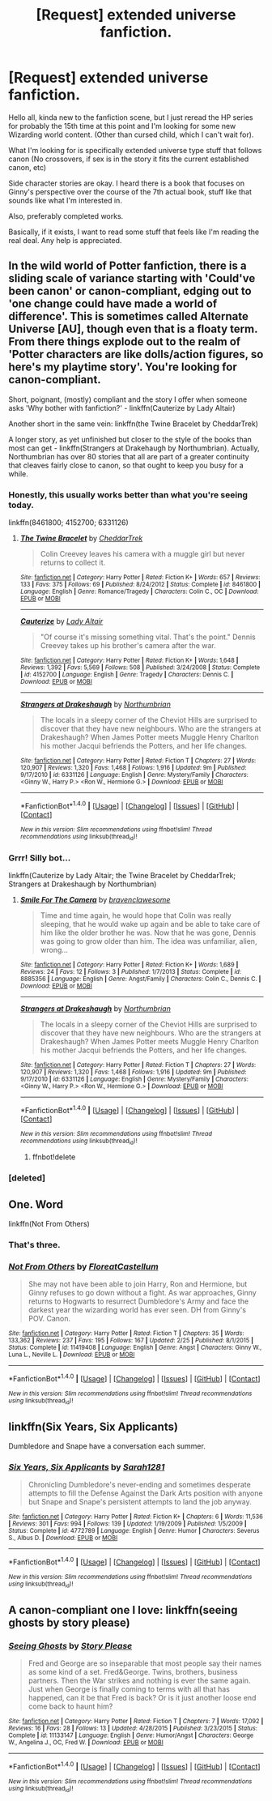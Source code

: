 #+TITLE: [Request] extended universe fanfiction.

* [Request] extended universe fanfiction.
:PROPERTIES:
:Author: Sirsilentbob423
:Score: 5
:DateUnix: 1469627385.0
:DateShort: 2016-Jul-27
:FlairText: Request
:END:
Hello all, kinda new to the fanfiction scene, but I just reread the HP series for probably the 15th time at this point and I'm looking for some new Wizarding world content. (Other than cursed child, which I can't wait for).

What I'm looking for is specifically extended universe type stuff that follows canon (No crossovers, if sex is in the story it fits the current established canon, etc)

Side character stories are okay. I heard there is a book that focuses on Ginny's perspective over the course of the 7th actual book, stuff like that sounds like what I'm interested in.

Also, preferably completed works.

Basically, if it exists, I want to read some stuff that feels like I'm reading the real deal. Any help is appreciated.


** In the wild world of Potter fanfiction, there is a sliding scale of variance starting with 'Could've been canon' or canon-compliant, edging out to 'one change could have made a world of difference'. This is sometimes called Alternate Universe [AU], though even that is a floaty term. From there things explode out to the realm of 'Potter characters are like dolls/action figures, so here's my playtime story'. You're looking for canon-compliant.

Short, poignant, (mostly) compliant and the story I offer when someone asks 'Why bother with fanfiction?' - linkffn(Cauterize by Lady Altair)

Another short in the same vein: linkffn(the Twine Bracelet by CheddarTrek)

A longer story, as yet unfinished but closer to the style of the books than most can get - linkffn(Strangers at Drakehaugh by Northumbrian). Actually, Northumbrian has over 80 stories that all are part of a greater continuity that cleaves fairly close to canon, so that ought to keep you busy for a while.
:PROPERTIES:
:Author: wordhammer
:Score: 8
:DateUnix: 1469633175.0
:DateShort: 2016-Jul-27
:END:

*** Honestly, this usually works better than what you're seeing today.

linkffn(8461800; 4152700; 6331126)
:PROPERTIES:
:Author: wordhammer
:Score: 4
:DateUnix: 1469635667.0
:DateShort: 2016-Jul-27
:END:

**** [[http://www.fanfiction.net/s/8461800/1/][*/The Twine Bracelet/*]] by [[https://www.fanfiction.net/u/653366/CheddarTrek][/CheddarTrek/]]

#+begin_quote
  Colin Creevey leaves his camera with a muggle girl but never returns to collect it.
#+end_quote

^{/Site/: [[http://www.fanfiction.net/][fanfiction.net]] *|* /Category/: Harry Potter *|* /Rated/: Fiction K+ *|* /Words/: 657 *|* /Reviews/: 133 *|* /Favs/: 375 *|* /Follows/: 69 *|* /Published/: 8/24/2012 *|* /Status/: Complete *|* /id/: 8461800 *|* /Language/: English *|* /Genre/: Romance/Tragedy *|* /Characters/: Colin C., OC *|* /Download/: [[http://www.ff2ebook.com/old/ffn-bot/index.php?id=8461800&source=ff&filetype=epub][EPUB]] or [[http://www.ff2ebook.com/old/ffn-bot/index.php?id=8461800&source=ff&filetype=mobi][MOBI]]}

--------------

[[http://www.fanfiction.net/s/4152700/1/][*/Cauterize/*]] by [[https://www.fanfiction.net/u/24216/Lady-Altair][/Lady Altair/]]

#+begin_quote
  "Of course it's missing something vital. That's the point." Dennis Creevey takes up his brother's camera after the war.
#+end_quote

^{/Site/: [[http://www.fanfiction.net/][fanfiction.net]] *|* /Category/: Harry Potter *|* /Rated/: Fiction K+ *|* /Words/: 1,648 *|* /Reviews/: 1,392 *|* /Favs/: 5,569 *|* /Follows/: 508 *|* /Published/: 3/24/2008 *|* /Status/: Complete *|* /id/: 4152700 *|* /Language/: English *|* /Genre/: Tragedy *|* /Characters/: Dennis C. *|* /Download/: [[http://www.ff2ebook.com/old/ffn-bot/index.php?id=4152700&source=ff&filetype=epub][EPUB]] or [[http://www.ff2ebook.com/old/ffn-bot/index.php?id=4152700&source=ff&filetype=mobi][MOBI]]}

--------------

[[http://www.fanfiction.net/s/6331126/1/][*/Strangers at Drakeshaugh/*]] by [[https://www.fanfiction.net/u/2132422/Northumbrian][/Northumbrian/]]

#+begin_quote
  The locals in a sleepy corner of the Cheviot Hills are surprised to discover that they have new neighbours. Who are the strangers at Drakeshaugh? When James Potter meets Muggle Henry Charlton his mother Jacqui befriends the Potters, and her life changes.
#+end_quote

^{/Site/: [[http://www.fanfiction.net/][fanfiction.net]] *|* /Category/: Harry Potter *|* /Rated/: Fiction T *|* /Chapters/: 27 *|* /Words/: 120,907 *|* /Reviews/: 1,320 *|* /Favs/: 1,468 *|* /Follows/: 1,916 *|* /Updated/: 9m *|* /Published/: 9/17/2010 *|* /id/: 6331126 *|* /Language/: English *|* /Genre/: Mystery/Family *|* /Characters/: <Ginny W., Harry P.> <Ron W., Hermione G.> *|* /Download/: [[http://www.ff2ebook.com/old/ffn-bot/index.php?id=6331126&source=ff&filetype=epub][EPUB]] or [[http://www.ff2ebook.com/old/ffn-bot/index.php?id=6331126&source=ff&filetype=mobi][MOBI]]}

--------------

*FanfictionBot*^{1.4.0} *|* [[[https://github.com/tusing/reddit-ffn-bot/wiki/Usage][Usage]]] | [[[https://github.com/tusing/reddit-ffn-bot/wiki/Changelog][Changelog]]] | [[[https://github.com/tusing/reddit-ffn-bot/issues/][Issues]]] | [[[https://github.com/tusing/reddit-ffn-bot/][GitHub]]] | [[[https://www.reddit.com/message/compose?to=tusing][Contact]]]

^{/New in this version: Slim recommendations using/ ffnbot!slim! /Thread recommendations using/ linksub(thread_id)!}
:PROPERTIES:
:Author: FanfictionBot
:Score: 1
:DateUnix: 1469635686.0
:DateShort: 2016-Jul-27
:END:


*** Grrr! Silly bot...

linkffn(Cauterize by Lady Altair; the Twine Bracelet by CheddarTrek; Strangers at Drakeshaugh by Northumbrian)
:PROPERTIES:
:Author: wordhammer
:Score: 3
:DateUnix: 1469635341.0
:DateShort: 2016-Jul-27
:END:

**** [[http://www.fanfiction.net/s/8885356/1/][*/Smile For The Camera/*]] by [[https://www.fanfiction.net/u/2932404/bravenclawesome][/bravenclawesome/]]

#+begin_quote
  Time and time again, he would hope that Colin was really sleeping, that he would wake up again and be able to take care of him like the older brother he was. Now that he was gone, Dennis was going to grow older than him. The idea was unfamiliar, alien, wrong...
#+end_quote

^{/Site/: [[http://www.fanfiction.net/][fanfiction.net]] *|* /Category/: Harry Potter *|* /Rated/: Fiction K+ *|* /Words/: 1,689 *|* /Reviews/: 24 *|* /Favs/: 12 *|* /Follows/: 3 *|* /Published/: 1/7/2013 *|* /Status/: Complete *|* /id/: 8885356 *|* /Language/: English *|* /Genre/: Angst/Family *|* /Characters/: Colin C., Dennis C. *|* /Download/: [[http://www.ff2ebook.com/old/ffn-bot/index.php?id=8885356&source=ff&filetype=epub][EPUB]] or [[http://www.ff2ebook.com/old/ffn-bot/index.php?id=8885356&source=ff&filetype=mobi][MOBI]]}

--------------

[[http://www.fanfiction.net/s/6331126/1/][*/Strangers at Drakeshaugh/*]] by [[https://www.fanfiction.net/u/2132422/Northumbrian][/Northumbrian/]]

#+begin_quote
  The locals in a sleepy corner of the Cheviot Hills are surprised to discover that they have new neighbours. Who are the strangers at Drakeshaugh? When James Potter meets Muggle Henry Charlton his mother Jacqui befriends the Potters, and her life changes.
#+end_quote

^{/Site/: [[http://www.fanfiction.net/][fanfiction.net]] *|* /Category/: Harry Potter *|* /Rated/: Fiction T *|* /Chapters/: 27 *|* /Words/: 120,907 *|* /Reviews/: 1,320 *|* /Favs/: 1,468 *|* /Follows/: 1,916 *|* /Updated/: 9m *|* /Published/: 9/17/2010 *|* /id/: 6331126 *|* /Language/: English *|* /Genre/: Mystery/Family *|* /Characters/: <Ginny W., Harry P.> <Ron W., Hermione G.> *|* /Download/: [[http://www.ff2ebook.com/old/ffn-bot/index.php?id=6331126&source=ff&filetype=epub][EPUB]] or [[http://www.ff2ebook.com/old/ffn-bot/index.php?id=6331126&source=ff&filetype=mobi][MOBI]]}

--------------

*FanfictionBot*^{1.4.0} *|* [[[https://github.com/tusing/reddit-ffn-bot/wiki/Usage][Usage]]] | [[[https://github.com/tusing/reddit-ffn-bot/wiki/Changelog][Changelog]]] | [[[https://github.com/tusing/reddit-ffn-bot/issues/][Issues]]] | [[[https://github.com/tusing/reddit-ffn-bot/][GitHub]]] | [[[https://www.reddit.com/message/compose?to=tusing][Contact]]]

^{/New in this version: Slim recommendations using/ ffnbot!slim! /Thread recommendations using/ linksub(thread_id)!}
:PROPERTIES:
:Author: FanfictionBot
:Score: 1
:DateUnix: 1469635401.0
:DateShort: 2016-Jul-27
:END:

***** ffnbot!delete
:PROPERTIES:
:Author: wordhammer
:Score: 1
:DateUnix: 1469635579.0
:DateShort: 2016-Jul-27
:END:


*** [deleted]
:PROPERTIES:
:Score: 1
:DateUnix: 1469633254.0
:DateShort: 2016-Jul-27
:END:


** One. Word

linkffn(Not From Others)
:PROPERTIES:
:Score: 4
:DateUnix: 1469630414.0
:DateShort: 2016-Jul-27
:END:

*** That's three.
:PROPERTIES:
:Author: yarglethatblargle
:Score: 8
:DateUnix: 1469633422.0
:DateShort: 2016-Jul-27
:END:


*** [[http://www.fanfiction.net/s/11419408/1/][*/Not From Others/*]] by [[https://www.fanfiction.net/u/6993240/FloreatCastellum][/FloreatCastellum/]]

#+begin_quote
  She may not have been able to join Harry, Ron and Hermione, but Ginny refuses to go down without a fight. As war approaches, Ginny returns to Hogwarts to resurrect Dumbledore's Army and face the darkest year the wizarding world has ever seen. DH from Ginny's POV. Canon.
#+end_quote

^{/Site/: [[http://www.fanfiction.net/][fanfiction.net]] *|* /Category/: Harry Potter *|* /Rated/: Fiction T *|* /Chapters/: 35 *|* /Words/: 133,362 *|* /Reviews/: 237 *|* /Favs/: 195 *|* /Follows/: 167 *|* /Updated/: 2/25 *|* /Published/: 8/1/2015 *|* /Status/: Complete *|* /id/: 11419408 *|* /Language/: English *|* /Genre/: Angst *|* /Characters/: Ginny W., Luna L., Neville L. *|* /Download/: [[http://www.ff2ebook.com/old/ffn-bot/index.php?id=11419408&source=ff&filetype=epub][EPUB]] or [[http://www.ff2ebook.com/old/ffn-bot/index.php?id=11419408&source=ff&filetype=mobi][MOBI]]}

--------------

*FanfictionBot*^{1.4.0} *|* [[[https://github.com/tusing/reddit-ffn-bot/wiki/Usage][Usage]]] | [[[https://github.com/tusing/reddit-ffn-bot/wiki/Changelog][Changelog]]] | [[[https://github.com/tusing/reddit-ffn-bot/issues/][Issues]]] | [[[https://github.com/tusing/reddit-ffn-bot/][GitHub]]] | [[[https://www.reddit.com/message/compose?to=tusing][Contact]]]

^{/New in this version: Slim recommendations using/ ffnbot!slim! /Thread recommendations using/ linksub(thread_id)!}
:PROPERTIES:
:Author: FanfictionBot
:Score: 1
:DateUnix: 1469630430.0
:DateShort: 2016-Jul-27
:END:


** linkffn(Six Years, Six Applicants)

Dumbledore and Snape have a conversation each summer.
:PROPERTIES:
:Author: howtopleaseme
:Score: 2
:DateUnix: 1469648889.0
:DateShort: 2016-Jul-28
:END:

*** [[http://www.fanfiction.net/s/4772789/1/][*/Six Years, Six Applicants/*]] by [[https://www.fanfiction.net/u/674180/Sarah1281][/Sarah1281/]]

#+begin_quote
  Chronicling Dumbledore's never-ending and sometimes desperate attempts to fill the Defense Against the Dark Arts position with anyone but Snape and Snape's persistent attempts to land the job anyway.
#+end_quote

^{/Site/: [[http://www.fanfiction.net/][fanfiction.net]] *|* /Category/: Harry Potter *|* /Rated/: Fiction K+ *|* /Chapters/: 6 *|* /Words/: 11,536 *|* /Reviews/: 301 *|* /Favs/: 994 *|* /Follows/: 139 *|* /Updated/: 1/19/2009 *|* /Published/: 1/5/2009 *|* /Status/: Complete *|* /id/: 4772789 *|* /Language/: English *|* /Genre/: Humor *|* /Characters/: Severus S., Albus D. *|* /Download/: [[http://www.ff2ebook.com/old/ffn-bot/index.php?id=4772789&source=ff&filetype=epub][EPUB]] or [[http://www.ff2ebook.com/old/ffn-bot/index.php?id=4772789&source=ff&filetype=mobi][MOBI]]}

--------------

*FanfictionBot*^{1.4.0} *|* [[[https://github.com/tusing/reddit-ffn-bot/wiki/Usage][Usage]]] | [[[https://github.com/tusing/reddit-ffn-bot/wiki/Changelog][Changelog]]] | [[[https://github.com/tusing/reddit-ffn-bot/issues/][Issues]]] | [[[https://github.com/tusing/reddit-ffn-bot/][GitHub]]] | [[[https://www.reddit.com/message/compose?to=tusing][Contact]]]

^{/New in this version: Slim recommendations using/ ffnbot!slim! /Thread recommendations using/ linksub(thread_id)!}
:PROPERTIES:
:Author: FanfictionBot
:Score: 1
:DateUnix: 1469648917.0
:DateShort: 2016-Jul-28
:END:


** A canon-compliant one I love: linkffn(seeing ghosts by story please)
:PROPERTIES:
:Author: t1mepiece
:Score: 1
:DateUnix: 1469656647.0
:DateShort: 2016-Jul-28
:END:

*** [[http://www.fanfiction.net/s/11133147/1/][*/Seeing Ghosts/*]] by [[https://www.fanfiction.net/u/3667368/Story-Please][/Story Please/]]

#+begin_quote
  Fred and George are so inseparable that most people say their names as some kind of a set. Fred&George. Twins, brothers, business partners. Then the War strikes and nothing is ever the same again. Just when George is finally coming to terms with all that has happened, can it be that Fred is back? Or is it just another loose end come back to haunt him?
#+end_quote

^{/Site/: [[http://www.fanfiction.net/][fanfiction.net]] *|* /Category/: Harry Potter *|* /Rated/: Fiction T *|* /Chapters/: 7 *|* /Words/: 17,092 *|* /Reviews/: 16 *|* /Favs/: 28 *|* /Follows/: 13 *|* /Updated/: 4/28/2015 *|* /Published/: 3/23/2015 *|* /Status/: Complete *|* /id/: 11133147 *|* /Language/: English *|* /Genre/: Humor/Angst *|* /Characters/: George W., Angelina J., OC, Fred W. *|* /Download/: [[http://www.ff2ebook.com/old/ffn-bot/index.php?id=11133147&source=ff&filetype=epub][EPUB]] or [[http://www.ff2ebook.com/old/ffn-bot/index.php?id=11133147&source=ff&filetype=mobi][MOBI]]}

--------------

*FanfictionBot*^{1.4.0} *|* [[[https://github.com/tusing/reddit-ffn-bot/wiki/Usage][Usage]]] | [[[https://github.com/tusing/reddit-ffn-bot/wiki/Changelog][Changelog]]] | [[[https://github.com/tusing/reddit-ffn-bot/issues/][Issues]]] | [[[https://github.com/tusing/reddit-ffn-bot/][GitHub]]] | [[[https://www.reddit.com/message/compose?to=tusing][Contact]]]

^{/New in this version: Slim recommendations using/ ffnbot!slim! /Thread recommendations using/ linksub(thread_id)!}
:PROPERTIES:
:Author: FanfictionBot
:Score: 1
:DateUnix: 1469656666.0
:DateShort: 2016-Jul-28
:END:
